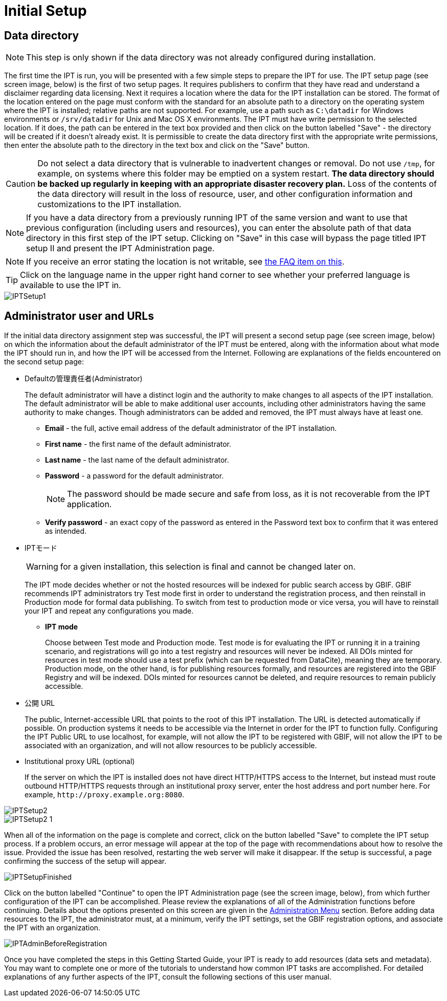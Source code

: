 = Initial Setup

== Data directory

NOTE: This step is only shown if the data directory was not already configured during installation.

The first time the IPT is run, you will be presented with a few simple steps to prepare the IPT for use. The IPT setup page (see screen image, below) is the first of two setup pages. It requires publishers to confirm that they have read and understand a disclaimer regarding data licensing. Next it requires a location where the data for the IPT installation can be stored. The format of the location entered on the page must conform with the standard for an absolute path to a directory on the operating system where the IPT is installed; relative paths are not supported. For example, use a path such as `C:\datadir` for Windows environments or `/srv/datadir` for Unix and Mac OS X environments. The IPT must have write permission to the selected location. If it does, the path can be entered in the text box provided and then click on the button labelled "Save" - the directory will be created if it doesn't already exist. It is permissible to create the data directory first with the appropriate write permissions, then enter the absolute path to the directory in the text box and click on the "Save" button.

CAUTION: Do not select a data directory that is vulnerable to inadvertent changes or removal. Do not use `/tmp`, for example, on systems where this folder may be emptied on a system restart. *The data directory should be backed up regularly in keeping with an appropriate disaster recovery plan.* Loss of the contents of the data directory will result in the loss of resource, user, and other configuration information and customizations to the IPT installation.

NOTE: If you have a data directory from a previously running IPT of the same version and want to use that previous configuration (including users and resources), you can enter the absolute path of that data directory in this first step of the IPT setup. Clicking on "Save" in this case will bypass the page titled IPT setup II and present the IPT Administration page.

NOTE: If you receive an error stating the location is not writable, see xref:faq.adoc#file-permissions[the FAQ item on this].

TIP: Click on the language name in the upper right hand corner to see whether your preferred language is available to use the IPT in.

image::ipt2/setup/IPTSetup1.png[]

== Administrator user and URLs
If the initial data directory assignment step was successful, the IPT will present a second setup page (see screen image, below) on which the information about the default administrator of the IPT must be entered, along with the information about what mode the IPT should run in, and how the IPT will be accessed from the Internet. Following are explanations of the fields encountered on the second setup page:

* Defaultの管理責任者(Administrator)
+
--
The default administrator will have a distinct login and the authority to make changes to all aspects of the IPT installation. The default administrator will be able to make additional user accounts, including other administrators having the same authority to make changes. Though administrators can be added and removed, the IPT must always have at least one.

* *Email* - the full, active email address of the default administrator of the IPT installation.
* *First name* - the first name of the default administrator.
* *Last name* - the last name of the default administrator.
* *Password* - a password for the default administrator.
+
[NOTE]
====
The password should be made secure and safe from loss, as it is not recoverable from the IPT application.
====
* *Verify password* - an exact copy of the password as entered in the Password text box to confirm that it was entered as intended.
--

* IPTモード
+
--
WARNING: for a given installation, this selection is final and cannot be changed later on.

The IPT mode decides whether or not the hosted resources will be indexed for public search access by GBIF. GBIF recommends IPT administrators try Test mode first in order to understand the registration process, and then reinstall in Production mode for formal data publishing. To switch from test to production mode or vice versa, you will have to reinstall your IPT and repeat any configurations you made.

* *IPT mode*
+
Choose between Test mode and Production mode. Test mode is for evaluating the IPT or running it in a training scenario, and registrations will go into a test registry and resources will never be indexed. All DOIs minted for resources in test mode should use a test prefix (which can be requested from DataCite), meaning they are temporary. Production mode, on the other hand, is for publishing resources formally, and resources are registered into the GBIF Registry and will be indexed. DOIs minted for resources cannot be deleted, and require resources to remain publicly accessible.
--

* 公開 URL
+
The public, Internet-accessible URL that points to the root of this IPT installation. The URL is detected automatically if possible. On production systems it needs to be accessible via the Internet in order for the IPT to function fully. Configuring the IPT Public URL to use localhost, for example, will not allow the IPT to be registered with GBIF, will not allow the IPT to be associated with an organization, and will not allow resources to be publicly accessible.

* Institutional proxy URL (optional)
+
If the server on which the IPT is installed does not have direct HTTP/HTTPS access to the Internet, but instead must route outbound HTTP/HTTPS requests through an institutional proxy server, enter the host address and port number here. For example, `\http://proxy.example.org:8080`.

image::ipt2/setup/IPTSetup2.png[]

image::ipt2/setup/IPTSetup2-1.png[]

When all of the information on the page is complete and correct, click on the button labelled "Save" to complete the IPT setup process. If a problem occurs, an error message will appear at the top of the page with recommendations about how to resolve the issue. Provided the issue has been resolved, restarting the web server will make it disappear. If the setup is successful, a page confirming the success of the setup will appear.

image::ipt2/setup/IPTSetupFinished.png[]

Click on the button labelled "Continue" to open the IPT Administration page (see the screen image, below), from which further configuration of the IPT can be accomplished. Please review the explanations of all of the Administration functions before continuing. Details about the options presented on this screen are given in the xref:administration.adoc[Administration Menu] section. Before adding data resources to the IPT, the administrator must, at a minimum, verify the IPT settings, set the GBIF registration options, and associate the IPT with an organization.

image::ipt2/administration/IPTAdminBeforeRegistration.png[]

Once you have completed the steps in this Getting Started Guide, your IPT is ready to add resources (data sets and metadata). You may want to complete one or more of the tutorials to understand how common IPT tasks are accomplished. For detailed explanations of any further aspects of the IPT, consult the following sections of this user manual.
